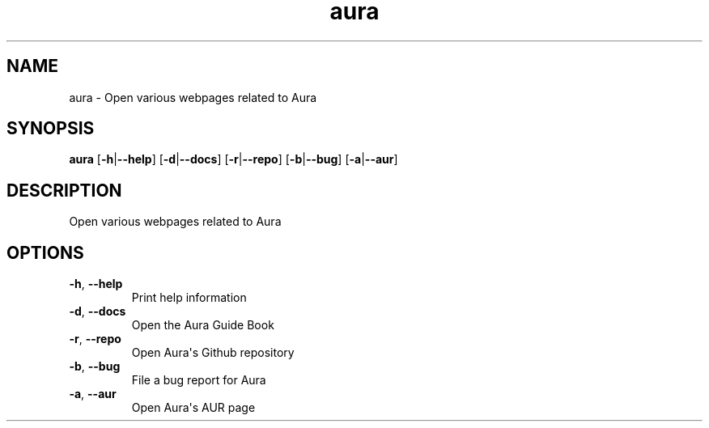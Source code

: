 .ie \n(.g .ds Aq \(aq
.el .ds Aq '
.TH aura 1  "aura " 
.SH NAME
aura \- Open various webpages related to Aura
.SH SYNOPSIS
\fBaura\fR [\fB\-h\fR|\fB\-\-help\fR] [\fB\-d\fR|\fB\-\-docs\fR] [\fB\-r\fR|\fB\-\-repo\fR] [\fB\-b\fR|\fB\-\-bug\fR] [\fB\-a\fR|\fB\-\-aur\fR] 
.SH DESCRIPTION
Open various webpages related to Aura
.SH OPTIONS
.TP
\fB\-h\fR, \fB\-\-help\fR
Print help information
.TP
\fB\-d\fR, \fB\-\-docs\fR
Open the Aura Guide Book
.TP
\fB\-r\fR, \fB\-\-repo\fR
Open Aura\*(Aqs Github repository
.TP
\fB\-b\fR, \fB\-\-bug\fR
File a bug report for Aura
.TP
\fB\-a\fR, \fB\-\-aur\fR
Open Aura\*(Aqs AUR page
